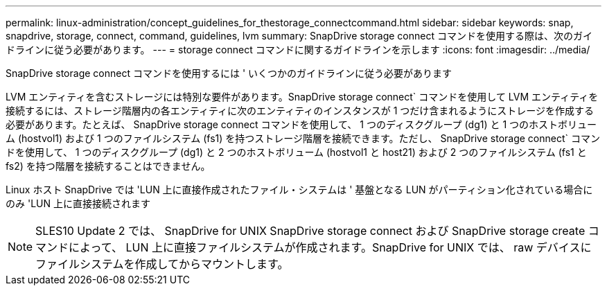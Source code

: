 ---
permalink: linux-administration/concept_guidelines_for_thestorage_connectcommand.html 
sidebar: sidebar 
keywords: snap, snapdrive, storage, connect, command, guidelines, lvm 
summary: SnapDrive storage connect コマンドを使用する際は、次のガイドラインに従う必要があります。 
---
= storage connect コマンドに関するガイドラインを示します
:icons: font
:imagesdir: ../media/


[role="lead"]
SnapDrive storage connect コマンドを使用するには ' いくつかのガイドラインに従う必要があります

LVM エンティティを含むストレージには特別な要件があります。SnapDrive storage connect` コマンドを使用して LVM エンティティを接続するには、ストレージ階層内の各エンティティに次のエンティティのインスタンスが 1 つだけ含まれるようにストレージを作成する必要があります。たとえば、 SnapDrive storage connect コマンドを使用して、 1 つのディスクグループ (dg1) と 1 つのホストボリューム (hostvol1) および 1 つのファイルシステム (fs1) を持つストレージ階層を接続できます。ただし、 SnapDrive storage connect` コマンドを使用して、 1 つのディスクグループ (dg1) と 2 つのホストボリューム (hostvol1 と host21) および 2 つのファイルシステム (fs1 と fs2) を持つ階層を接続することはできません。

Linux ホスト SnapDrive では 'LUN 上に直接作成されたファイル・システムは ' 基盤となる LUN がパーティション化されている場合にのみ 'LUN 上に直接接続されます


NOTE: SLES10 Update 2 では、 SnapDrive for UNIX SnapDrive storage connect および SnapDrive storage create コマンドによって、 LUN 上に直接ファイルシステムが作成されます。SnapDrive for UNIX では、 raw デバイスにファイルシステムを作成してからマウントします。
